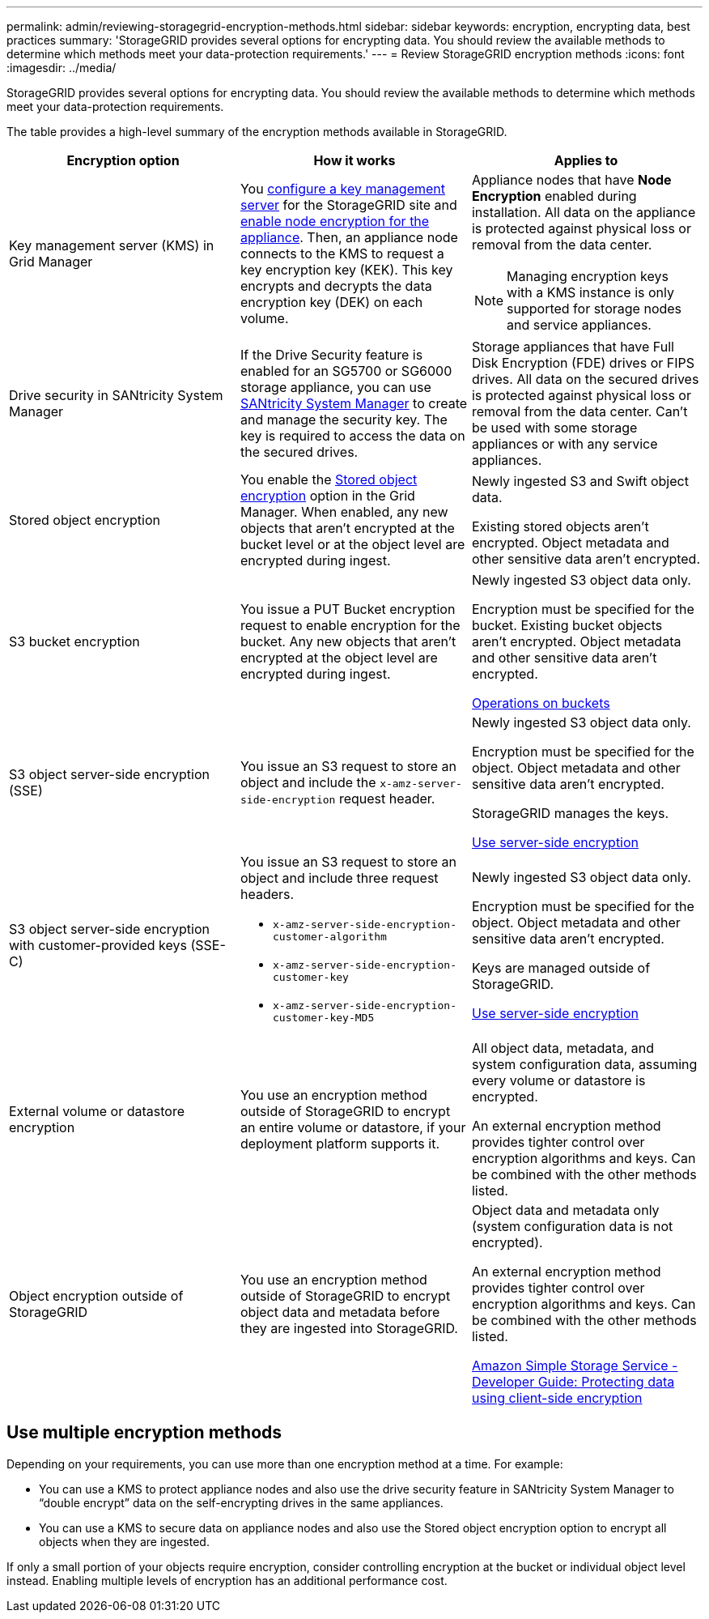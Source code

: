 ---
permalink: admin/reviewing-storagegrid-encryption-methods.html
sidebar: sidebar
keywords: encryption, encrypting data, best practices
summary: 'StorageGRID provides several options for encrypting data. You should review the available methods to determine which methods meet your data-protection requirements.'
---
= Review StorageGRID encryption methods
:icons: font
:imagesdir: ../media/

[.lead]
StorageGRID provides several options for encrypting data. You should review the available methods to determine which methods meet your data-protection requirements.

The table provides a high-level summary of the encryption methods available in StorageGRID.

[cols="1a,1a,1a" options="header"]
|===
| Encryption option
| How it works
| Applies to

| Key management server (KMS) in Grid Manager
| You link:kms-configuring.html[configure a key management server] for the StorageGRID site and link:../installconfig/optional-enabling-node-encryption.html[enable node encryption for the appliance]. Then, an appliance node connects to the KMS to request a key encryption key (KEK). This key encrypts and decrypts the data encryption key (DEK) on each volume.
a| Appliance nodes that have *Node Encryption* enabled during installation. All data on the appliance is protected against physical loss or removal from the data center.

NOTE: Managing encryption keys with a KMS instance is only supported for storage nodes and service appliances.
| Drive security in SANtricity System Manager
| If the Drive Security feature is enabled for an SG5700 or SG6000 storage appliance, you can use link:../installconfig/accessing-and-configuring-santricity-system-manager.html[SANtricity System Manager] to create and manage the security key. The key is required to access the data on the secured drives.
| Storage appliances that have Full Disk Encryption (FDE) drives or FIPS drives. All data on the secured drives is protected against physical loss or removal from the data center. Can't be used with some storage appliances or with any service appliances.

| Stored object encryption
| You enable the link:changing-network-options-object-encryption.html[Stored object encryption] option in the Grid Manager. When enabled, any new objects that aren't encrypted at the bucket level or at the object level are encrypted during ingest.
| Newly ingested S3 and Swift object data.

Existing stored objects aren't encrypted. Object metadata and other sensitive data aren't encrypted.


| S3 bucket encryption
| You issue a PUT Bucket encryption request to enable encryption for the bucket. Any new objects that aren't encrypted at the object level are encrypted during ingest.
| Newly ingested S3 object data only.  

Encryption must be specified for the bucket. Existing bucket objects aren't encrypted. Object metadata and other sensitive data aren't encrypted.

link:../s3/operations-on-buckets.html[Operations on buckets]


| S3 object server-side encryption (SSE)
| You issue an S3 request to store an object and include the `x-amz-server-side-encryption` request header.
| Newly ingested S3 object data only. 

Encryption must be specified for the object. Object metadata and other sensitive data aren't encrypted.

StorageGRID manages the keys.

link:../s3/using-server-side-encryption.html[Use server-side encryption]


| S3 object server-side encryption with customer-provided keys (SSE-C)
| You issue an S3 request to store an object and include three request headers.

* `x-amz-server-side-encryption-customer-algorithm`
* `x-amz-server-side-encryption-customer-key`
* `x-amz-server-side-encryption-customer-key-MD5`

| Newly ingested S3 object data only.

Encryption must be specified for the object. Object metadata and other sensitive data aren't encrypted.

Keys are managed outside of StorageGRID.

link:../s3/using-server-side-encryption.html[Use server-side encryption]


| External volume or datastore encryption
| You use an encryption method outside of StorageGRID to encrypt an entire volume or datastore, if your deployment platform supports it.
| All object data, metadata, and system configuration data, assuming every volume or datastore is encrypted.

An external encryption method provides tighter control over encryption algorithms and keys. Can be combined with the other methods listed.


| Object encryption outside of StorageGRID
| You use an encryption method outside of StorageGRID to encrypt object data and metadata before they are ingested into StorageGRID.
| Object data and metadata only (system configuration data is not encrypted).

An external encryption method provides tighter control over encryption algorithms and keys. Can be combined with the other methods listed.

https://docs.aws.amazon.com/AmazonS3/latest/dev/UsingClientSideEncryption.html[Amazon Simple Storage Service - Developer Guide: Protecting data using client-side encryption^]

|===

== Use multiple encryption methods

Depending on your requirements, you can use more than one encryption method at a time. For example:

* You can use a KMS to protect appliance nodes and also use the drive security feature in SANtricity System Manager to "`double encrypt`" data on the self-encrypting drives in the same appliances.

* You can use a KMS to secure data on appliance nodes and also use the Stored object encryption option to encrypt all objects when they are ingested.

If only a small portion of your objects require encryption, consider controlling encryption at the bucket or individual object level instead. Enabling multiple levels of encryption has an additional performance cost.

// 2023 JUN 13, SGRIDDOC-7